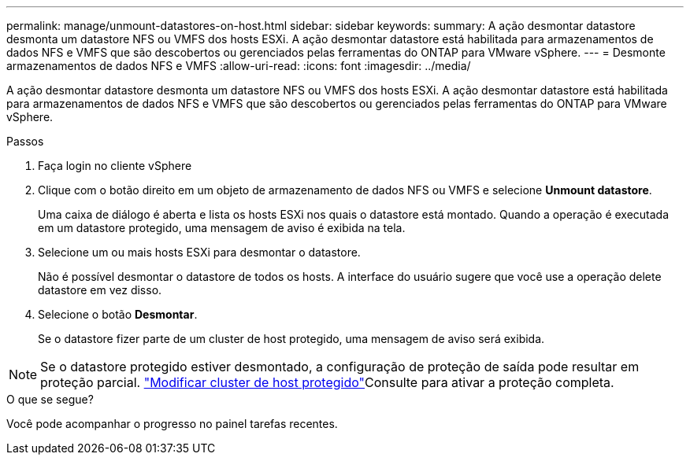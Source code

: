 ---
permalink: manage/unmount-datastores-on-host.html 
sidebar: sidebar 
keywords:  
summary: A ação desmontar datastore desmonta um datastore NFS ou VMFS dos hosts ESXi. A ação desmontar datastore está habilitada para armazenamentos de dados NFS e VMFS que são descobertos ou gerenciados pelas ferramentas do ONTAP para VMware vSphere. 
---
= Desmonte armazenamentos de dados NFS e VMFS
:allow-uri-read: 
:icons: font
:imagesdir: ../media/


[role="lead"]
A ação desmontar datastore desmonta um datastore NFS ou VMFS dos hosts ESXi. A ação desmontar datastore está habilitada para armazenamentos de dados NFS e VMFS que são descobertos ou gerenciados pelas ferramentas do ONTAP para VMware vSphere.

.Passos
. Faça login no cliente vSphere
. Clique com o botão direito em um objeto de armazenamento de dados NFS ou VMFS e selecione *Unmount datastore*.
+
Uma caixa de diálogo é aberta e lista os hosts ESXi nos quais o datastore está montado. Quando a operação é executada em um datastore protegido, uma mensagem de aviso é exibida na tela.

. Selecione um ou mais hosts ESXi para desmontar o datastore.
+
Não é possível desmontar o datastore de todos os hosts. A interface do usuário sugere que você use a operação delete datastore em vez disso.

. Selecione o botão *Desmontar*.
+
Se o datastore fizer parte de um cluster de host protegido, uma mensagem de aviso será exibida.




NOTE: Se o datastore protegido estiver desmontado, a configuração de proteção de saída pode resultar em proteção parcial. link:../manage/edit-hostcluster-protection.html["Modificar cluster de host protegido"]Consulte para ativar a proteção completa.

.O que se segue?
Você pode acompanhar o progresso no painel tarefas recentes.
